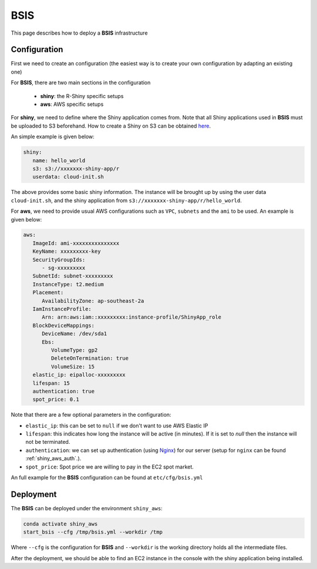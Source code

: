 BSIS
=====

This page describes how to deploy a **BSIS** infrastructure

Configuration
------
First we need to create an configuration (the easiest way is to create your own configuration by adapting an existing one)

For **BSIS**, there are two main sections in the configuration

  - **shiny**: the R-Shiny specific setups
  - **aws**: AWS specific setups

For **shiny**, we need to define where the Shiny application comes from. Note that all Shiny applications used in **BSIS** must be uploaded to S3 beforehand. How to create a Shiny on S3 can be obtained `here <https://shiny-aws-doc.readthedocs.io/en/latest/Shiny.html>`_.

An simple example is given below:

.. code-block:: bash

   shiny: 
      name: hello_world
      s3: s3://xxxxxxx-shiny-app/r
      userdata: cloud-init.sh

The above provides some basic shiny information. The instance will be brought up by using the user data ``cloud-init.sh``, 
and the shiny application from ``s3://xxxxxxx-shiny-app/r/hello_world``.

For **aws**, we need to provide usual AWS configurations such as ``VPC``, ``subnets`` and the ``ami`` to be used. An example is given below:

.. code-block:: bash

      aws:
         ImageId: ami-xxxxxxxxxxxxxxx
         KeyName: xxxxxxxxx-key
         SecurityGroupIds:
            - sg-xxxxxxxxx
         SubnetId: subnet-xxxxxxxxx
         InstanceType: t2.medium
         Placement:
            AvailabilityZone: ap-southeast-2a
         IamInstanceProfile:
            Arn: arn:aws:iam::xxxxxxxxx:instance-profile/ShinyApp_role
         BlockDeviceMappings:
            DeviceName: /dev/sda1
            Ebs:
               VolumeType: gp2
               DeleteOnTermination: true
               VolumeSize: 15
         elastic_ip: eipalloc-xxxxxxxxx
         lifespan: 15
         authentication: true
         spot_price: 0.1

Note that there are a few optional parameters in the configuration:

- ``elastic_ip``: this can be set to ``null`` if we don't want to use AWS Elastic IP
- ``lifespan``: this indicates how long the instance will be active (in minutes). If it is set to `null` then the instance will not be terminated.
- ``authentication``: we can set up authentication (using `Nginx <https://www.nginx.com/>`_) for our server (setup for ``nginx`` can be found :ref:`shiny_aws_auth`.).
- ``spot_price``: Spot price we are willing to pay in the EC2 spot market.

An full example for the **BSIS** configuration can be found at ``etc/cfg/bsis.yml``

Deployment
------
The **BSIS** can be deployed under the environment ``shiny_aws``:

.. code-block:: bash

   conda activate shiny_aws
   start_bsis --cfg /tmp/bsis.yml --workdir /tmp

Where ``--cfg`` is the configuration for **BSIS** and ``--workdir`` is the working directory holds all the intermediate files.

After the deployment, we should be able to find an EC2 instance in the console with the shiny application being installed.